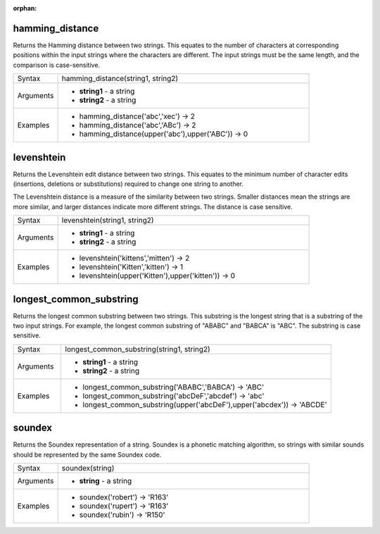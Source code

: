 :orphan:

.. DO NOT EDIT THIS FILE DIRECTLY. It is generated automatically by
   populate_expressions_list.py in the scripts folder
   Changes should be made in the function help files
   in the QGIS/resources/function_help/json/ folder in the
   qgis/QGIS repository

.. hamming_distance_section

.. _expression_function_Fuzzy_Matching_hamming_distance:

hamming_distance
................

Returns the Hamming distance between two strings. This equates to the number of characters at corresponding positions within the input strings where the characters are different. The input strings must be the same length, and the comparison is case-sensitive.

.. list-table::
   :widths: 15 85

   * - Syntax
     - hamming_distance(string1, string2)
   * - Arguments
     - * **string1** - a string
       * **string2** - a string
   * - Examples
     - * hamming_distance('abc','xec') → 2
       * hamming_distance('abc','ABc') → 2
       * hamming_distance(upper('abc'),upper('ABC')) → 0


.. end_hamming_distance_section

.. levenshtein_section

.. _expression_function_Fuzzy_Matching_levenshtein:

levenshtein
...........

Returns the Levenshtein edit distance between two strings. This equates to the minimum number of character edits (insertions, deletions or substitutions) required to change one string to another.

The Levenshtein distance is a measure of the similarity between two strings. Smaller distances mean the strings are more similar, and larger distances indicate more different strings. The distance is case sensitive.

.. list-table::
   :widths: 15 85

   * - Syntax
     - levenshtein(string1, string2)
   * - Arguments
     - * **string1** - a string
       * **string2** - a string
   * - Examples
     - * levenshtein('kittens','mitten') → 2
       * levenshtein('Kitten','kitten') → 1
       * levenshtein(upper('Kitten'),upper('kitten')) → 0


.. end_levenshtein_section

.. longest_common_substring_section

.. _expression_function_Fuzzy_Matching_longest_common_substring:

longest_common_substring
........................

Returns the longest common substring between two strings. This substring is the longest string that is a substring of the two input strings. For example, the longest common substring of "ABABC" and "BABCA" is "ABC". The substring is case sensitive.

.. list-table::
   :widths: 15 85

   * - Syntax
     - longest_common_substring(string1, string2)
   * - Arguments
     - * **string1** - a string
       * **string2** - a string
   * - Examples
     - * longest_common_substring('ABABC','BABCA') → 'ABC'
       * longest_common_substring('abcDeF','abcdef') → 'abc'
       * longest_common_substring(upper('abcDeF'),upper('abcdex')) → 'ABCDE'


.. end_longest_common_substring_section

.. soundex_section

.. _expression_function_Fuzzy_Matching_soundex:

soundex
.......

Returns the Soundex representation of a string. Soundex is a phonetic matching algorithm, so strings with similar sounds should be represented by the same Soundex code.

.. list-table::
   :widths: 15 85

   * - Syntax
     - soundex(string)
   * - Arguments
     - * **string** - a string
   * - Examples
     - * soundex('robert') → 'R163'
       * soundex('rupert') → 'R163'
       * soundex('rubin') → 'R150'


.. end_soundex_section

